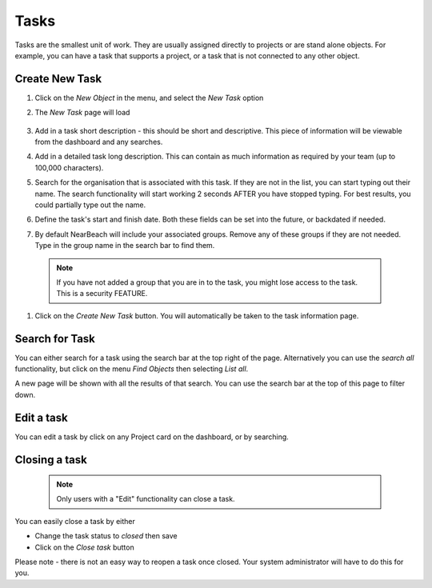 Tasks
=====

Tasks are the smallest unit of work. They are usually assigned directly to projects or are stand alone objects. For example, you can have a task that supports a project, or a task that is not connected to any other object.


Create New Task
---------------

#. Click on the `New Object` in the menu, and select the `New Task` option

#. The `New Task` page will load

    .. image:: images/new-task.png

#. Add in a task short description - this should be short and descriptive. This piece of information will be viewable from the dashboard and any searches.

#. Add in a detailed task long description. This can contain as much information as required by your team (up to 100,000 characters).

#. Search for the organisation that is associated with this task. If they are not in the list, you can start typing out their name. The search functionality will start working 2 seconds AFTER you have stopped typing. For best results, you could partially type out the name.

#. Define the task's start and finish date. Both these fields can be set into the future, or backdated if needed.

#. By default NearBeach will include your associated groups. Remove any of these groups if they are not needed. Type in the group name in the search bar to find them.

  .. note:: If you have not added a group that you are in to the task, you might lose access to the task. This is a security FEATURE.

  .. image:: /image/new-task-filled.png


#. Click on the `Create New Task` button. You will automatically be taken to the task information page.


Search for Task
---------------

You can either search for a task using the search bar at the top right of the page. Alternatively you can use the `search all` functionality, but click on the menu `Find Objects` then selecting `List all`.

A new page will be shown with all the results of that search. You can use the search bar at the top of this page to filter down.


Edit a task
--------------
You can edit a task by click on any Project card on the dashboard, or by searching.


Closing a task
-----------------

  .. note:: Only users with a "Edit" functionality can close a task.


You can easily close a task by either

* Change the task status to `closed` then save
* Click on the `Close task` button

Please note - there is not an easy way to reopen a task once closed. Your system administrator will have to do this for you.

